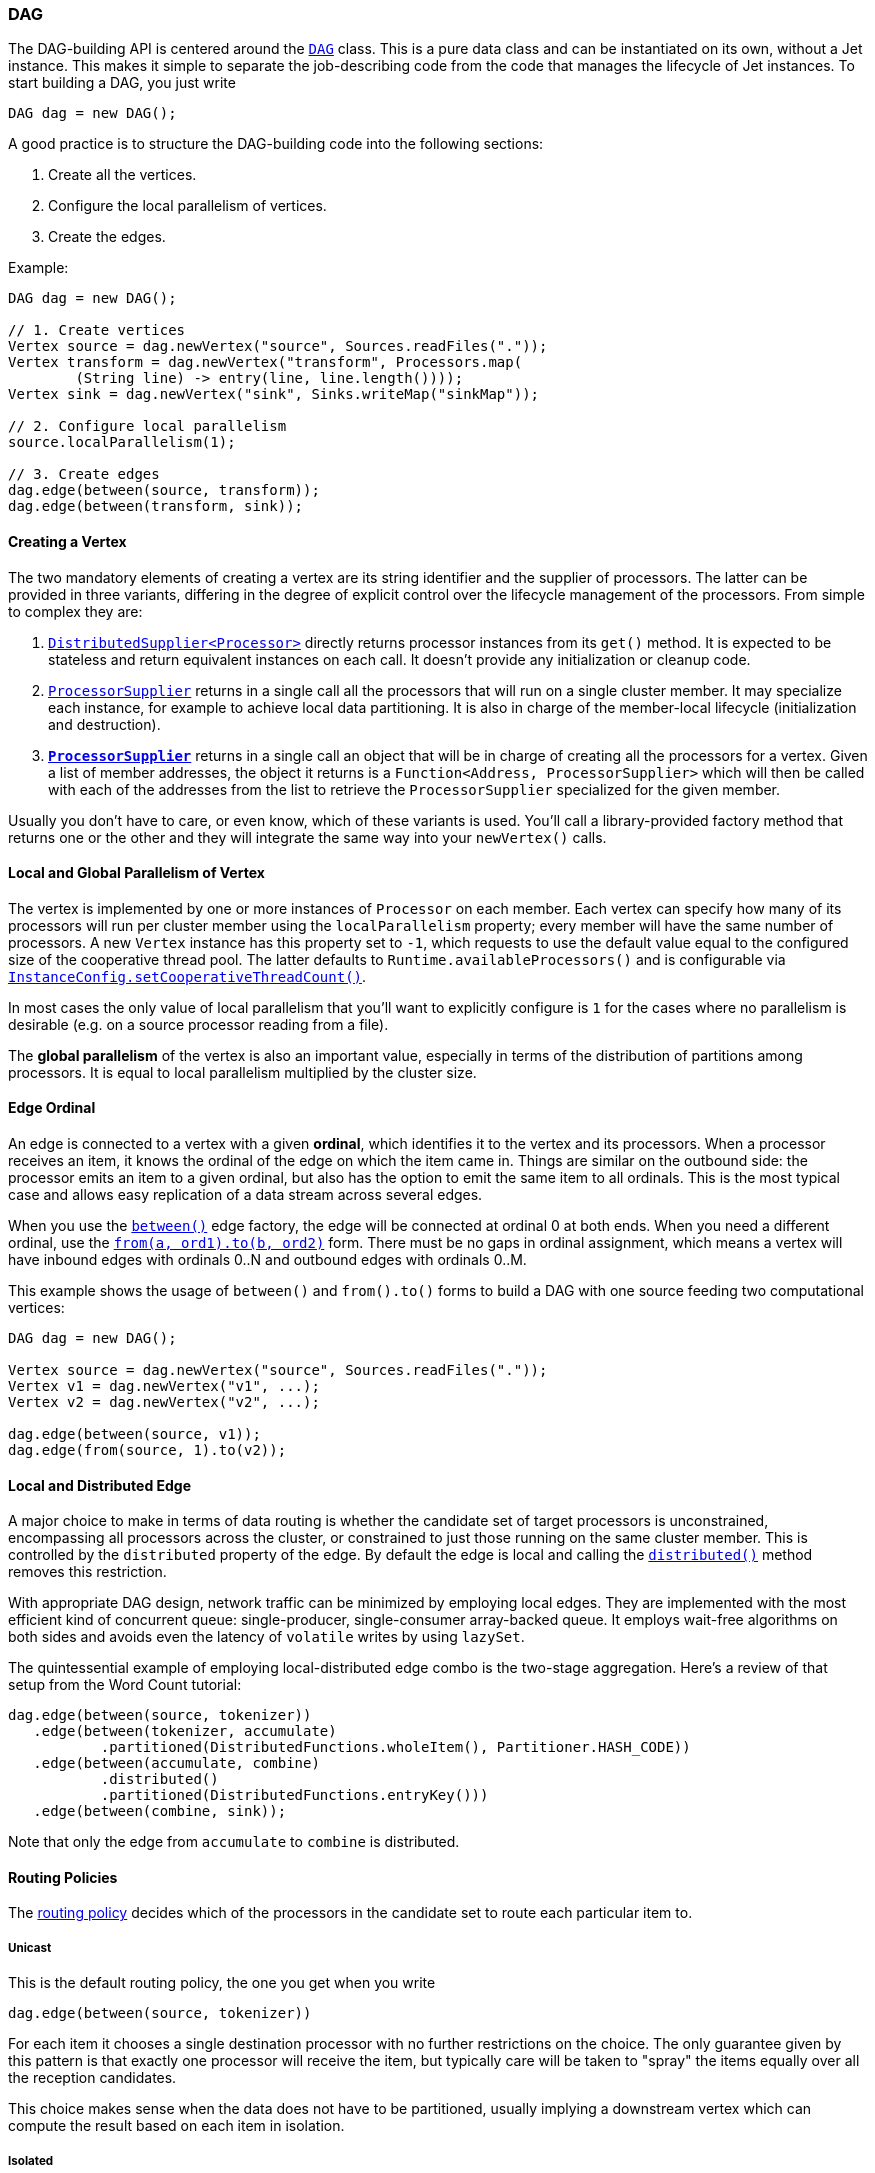 

[[dag]]
=== DAG

The DAG-building API is centered around the
http://docs.hazelcast.org/docs/jet/latest-dev/javadoc/com/hazelcast/jet/core/DAG.html[`DAG`]
class. This is a pure data class and can be instantiated on its own,
without a Jet instance. This makes it simple to separate the
job-describing code from the code that manages the lifecycle of Jet
instances. To start building a DAG, you just write

[source,java]
----
DAG dag = new DAG();
----

A good practice is to structure the DAG-building code into the following
sections:

1. Create all the vertices.
2. Configure the local parallelism of vertices.
3. Create the edges.

Example:

[source,java]
----
DAG dag = new DAG();

// 1. Create vertices
Vertex source = dag.newVertex("source", Sources.readFiles("."));
Vertex transform = dag.newVertex("transform", Processors.map(
        (String line) -> entry(line, line.length())));
Vertex sink = dag.newVertex("sink", Sinks.writeMap("sinkMap"));

// 2. Configure local parallelism
source.localParallelism(1);

// 3. Create edges
dag.edge(between(source, transform));
dag.edge(between(transform, sink));
----

[[creating-a-vertex]]
==== Creating a Vertex

The two mandatory elements of creating a vertex are its string
identifier and the supplier of processors. The latter can be provided in
three variants, differing in the degree of explicit control over the
lifecycle management of the processors. From simple to complex they are:

1. http://docs.hazelcast.org/docs/jet/latest-dev/javadoc/com/hazelcast/jet/function/DistributedSupplier.html[`DistributedSupplier<Processor>`]
   directly returns processor instances from its `get()` method. It is
   expected to be stateless and return equivalent instances on each
   call. It doesn't provide any initialization or cleanup code.
2. http://docs.hazelcast.org/docs/jet/latest-dev/javadoc/com/hazelcast/jet/core/ProcessorSupplier.html[`ProcessorSupplier`]
   returns in a single call all the processors that will run on a single
   cluster member. It may specialize each instance, for example to
   achieve local data partitioning. It is also in charge of the
   member-local lifecycle (initialization and destruction).
3. *http://docs.hazelcast.org/docs/jet/latest-dev/javadoc/com/hazelcast/jet/core/ProcessorMetaSupplier.html[`ProcessorSupplier`]*
   returns in a single call an object that will be in charge of creating
   all the processors for a vertex. Given a list of member addresses,
   the object it returns is a `Function<Address, ProcessorSupplier>`
   which will then be called with each of the addresses from the list to
   retrieve the `ProcessorSupplier` specialized for the given member.

Usually you don't have to care, or even know, which of these variants is
used. You'll call a library-provided factory method that returns one or
the other and they will integrate the same way into your `newVertex()`
calls.

[[local-and-global-parallelism-of-vertex]]
==== Local and Global Parallelism of Vertex

The vertex is implemented by one or more instances of `Processor` on
each member. Each vertex can specify how many of its processors will run
per cluster member using the `localParallelism` property; every member
will have the same number of processors. A new `Vertex` instance has
this property set to `-1`, which requests to use the default value equal
to the configured size of the cooperative thread pool. The latter
defaults to `Runtime.availableProcessors()` and is configurable via
http://docs.hazelcast.org/docs/jet/latest-dev/javadoc/com/hazelcast/jet/config/InstanceConfig.html#setCooperativeThreadCount-int-[`InstanceConfig.setCooperativeThreadCount()`].

In most cases the only value of local parallelism that you'll want to
explicitly configure is `1` for the cases where no parallelism is
desirable (e.g. on a source processor reading from a file).

The **global parallelism** of the vertex is also an important value,
especially in terms of the distribution of partitions among processors.
It is equal to local parallelism multiplied by the cluster size.


[[edge-original]]
==== Edge Ordinal

An edge is connected to a vertex with a given **ordinal**, which
identifies it to the vertex and its processors. When a processor
receives an item, it knows the ordinal of the edge on which the item
came in. Things are similar on the outbound side: the processor emits an
item to a given ordinal, but also has the option to emit the same item
to all ordinals. This is the most typical case and allows easy
replication of a data stream across several edges.

When you use the
http://docs.hazelcast.org/docs/jet/latest-dev/javadoc/com/hazelcast/jet/core/Edge.html#between-com.hazelcast.jet.core.Vertex-com.hazelcast.jet.core.Vertex-[`between()`]
edge factory, the edge will be connected at ordinal 0 at both ends. When
you need a different ordinal, use the
http://docs.hazelcast.org/docs/jet/latest-dev/javadoc/com/hazelcast/jet/core/Edge.html#from-com.hazelcast.jet.core.Vertex-int-[`from(a, ord1).to(b, ord2)`]
form. There must be no gaps in ordinal assignment, which means a vertex
will have inbound edges with ordinals 0..N and outbound edges with
ordinals 0..M.

This example shows the usage of `between()` and `from().to()` forms to
build a DAG with one source feeding two computational vertices:

[source,java]
----
DAG dag = new DAG();

Vertex source = dag.newVertex("source", Sources.readFiles("."));
Vertex v1 = dag.newVertex("v1", ...);
Vertex v2 = dag.newVertex("v2", ...);

dag.edge(between(source, v1));
dag.edge(from(source, 1).to(v2));
----

[[local-and-distributed-edge]]
==== Local and Distributed Edge

A major choice to make in terms of data routing is whether the candidate
set of target processors is unconstrained, encompassing all processors
across the cluster, or constrained to just those running on the same
cluster member. This is controlled by the `distributed` property of the
edge. By default the edge is local and calling the
http://docs.hazelcast.org/docs/jet/latest-dev/javadoc/com/hazelcast/jet/core/Edge.html#distributed--[`distributed()`]
method removes this restriction.

With appropriate DAG design, network traffic can be minimized by
employing local edges. They are implemented with the most
efficient kind of concurrent queue: single-producer, single-consumer
array-backed queue. It employs wait-free algorithms on both sides and
avoids even the latency of `volatile` writes by using `lazySet`.

The quintessential example of employing local-distributed edge combo
is the two-stage aggregation. Here's a review of that setup from the
Word Count tutorial:

[source,java]
----
dag.edge(between(source, tokenizer))
   .edge(between(tokenizer, accumulate)
           .partitioned(DistributedFunctions.wholeItem(), Partitioner.HASH_CODE))
   .edge(between(accumulate, combine)
           .distributed()
           .partitioned(DistributedFunctions.entryKey()))
   .edge(between(combine, sink));
----

Note that only the edge from `accumulate` to `combine` is distributed.

[[routing-policies]]
==== Routing Policies

The http://docs.hazelcast.org/docs/jet/latest-dev/javadoc/com/hazelcast/jet/core/Edge.RoutingPolicy.html[routing policy]
decides which of the processors in the candidate set to route each
particular item to.

===== Unicast

This is the default routing policy, the one you get when you write

[source,java]
----
dag.edge(between(source, tokenizer))
----

For each item it chooses a single destination processor with no further
restrictions on the choice. The only guarantee given by this pattern is
that exactly one processor will receive the item, but typically care
will be taken to "spray" the items equally over all the reception
candidates.

This choice makes sense when the data does not have to be partitioned,
usually implying a downstream vertex which can compute the result based
on each item in isolation.

===== Isolated

This is a more restricted kind of unicast policy: any given downstream
processor receives data from exactly one upstream processor. This is
needed in some DAG setups to apply selective backpressure to individual
upstream source processors. Activate this policy by calling
`isolated()` on the edge:

[source,java]
----
dag.edge(between(source, insertWatermarks).isolated());
----

===== Broadcast

A broadcasting edge sends each item to all candidate receivers. This is
useful when some small amount of data must be broadcast to all
downstream vertices. Usually such vertices will have other inbound edges
in addition to the broadcasting one, and will use the broadcast data as
context while processing the other edges. In such cases the broadcasting
edge will have a raised priority. There are other useful combinations,
like a parallelism-one vertex that produces the same result on each
member.

Activate this policy by calling `broadcast()` on the edge:

[source,java]
----
dag.edge(between(source, count).broadcast());
----

===== Partitioned

A partitioned edge sends each item to the one processor responsible for
the item's partition ID. On a distributed edge, this processor will be
unique across the whole cluster. On a local edge, each member will have
its own processor for each partition ID.

Multiple partitions can be assigned to each processor. The global number
of partitions is controlled by the number of partitions in the
underlying Hazelcast IMDG configuration. Please refer to the
http://docs.hazelcast.org/docs/latest/manual/html-single/index.html#data-partitioning[Hazelcast Reference Manual]
for more information about Hazelcast IMDG partitioning.

This is the default algorithm to determine the partition ID of an item:

1. Apply the key extractor function defined on the edge to retrieve the
   partitioning key.
2. Serialize the partitioning key to a byte array using Hazelcast
   serialization.
3. Apply Hazelcast's standard `MurmurHash3`-based algorithm to get the
   key's hash value.
4. Partition ID is the hash value modulo the number of partitions.

The above procedure is quite CPU-intensive, but has the crucial
property of giving repeatable results across all cluster members, which
may be running on disparate JVM implementations.

Another common choice is to use Java's standard `Object.hashCode()`. It
is often significantly faster. However, it is not a safe strategy in
general because `hashCode()`'s contract does not require repeatable
results across JVMs, or even different instances of the same JVM
version. If a given class's Javadoc explicitly specifies the hashing
function used, then its instances are safe to partition with
`hashCode()`.

You can provide your own implementation of `Partitioner` to gain full
control over the partitioning strategy.

We use both partitioning strategies in the Word Count example:

[source,java]
----
dag.edge(between(tokenizer, accumulate)
           .partitioned(wholeItem(), Partitioner.HASH_CODE))
   .edge(between(accumulate, combine)
           .distributed()
           .partitioned(entryKey()))
----

The local-partitioned edge uses partitioning by hash code and the
distributed edge uses the default Hazelcast partitioning, to ensure
correctness. Note that a detailed inspection of the data types that
travel on the distributed edge reveals for that particular case that the
hashcode-based partitioning would work on the distributed edge as well.
We use Hazelcast partitioning nevertheless, for demonstration purposes.
Since much less data travels towards the combiner than towards the
accumulator, the performance of the whole job is hardly affected by this
choice.

===== All-To-One

The all-to-one routing policy is a special case of the `partitioned`
policy which assigns the same partition ID to all items. The partition
ID is randomly chosen at job initialization time. This policy makes
sense on a distributed edge when all the items from all the members must
be routed to the same member and the same processor instance running on
it. Local parallelism of the target vertex should be set to 1, otherwise
there will be idle processors that never get any items.

On a local edge this policy doesn't make sense since simply setting the
local parallelism of the target vertex to 1 constrains the local choice
to just one processor instance.

In the `TopNStocks` example the stream-processing job must find the
stocks with fastest-changing prices. To achieve this a single processor
must see the complete picture, so an all-to-one edge is employed:

[source,java]
----
dag.edge(between(topNStage1, topNStage2).distributed().allToOne())
----

==== Priority

By default the processor receives items from all inbound edges as they
arrive. However, there are important cases where an edge must be
consumed in full to make the processor ready to accept data from other
edges. A major example is a "hash join" which enriches the data stream
with data from a lookup table. This can be modeled as a join of two data
streams where the _enriching_ stream contains the data for the lookup
table and must be consumed in full before consuming the stream to be
enriched.

The `priority` property controls the order of consuming the edges. Edges
are sorted by their priority number (ascending) and consumed in that
order. Edges with the same priority are consumed without particular
ordering (as the data arrives).

We can see a prioritized edge in action in the
https://github.com/hazelcast/hazelcast-jet-code-samples/blob/master/core-api/batch/tf-idf/src/main/java/TfIdf.java[TF-IDF]
example:

[source,java]
----
dag.edge(between(stopwordSource, tokenize).broadcast().priority(-1))
----

The `tokenize` vertex performs lookup table-based filtering of words. It
must receive the entire lookup table before beginning to process the
data.

===== A Fault Tolerance Caveat

As explained in the section on the
<<snapshotting-callbacks, Processor>>
API, Jet takes regular snapshots of processor state when fault tolerance
is enabled. A processor will get a special item in its input stream,
called a _barrier_. When working in the _exactly once_ mode, as soon as
it receives it, it must stop pulling the data from that stream, wait for
the same barrier in all other streams, and then emit its state to the
snapshot storage. This is in direct contradiction with the contract of
edge prioritization: the processor is not allowed to consume any other
streams before having fully exhausted the prioritized ones.

This is why Jet does not initiate a snapshot until all the high-priority
edges have been fully consumed.

Although strictly speaking this only applies to the _exactly once_ mode,
Jet postpones taking the snapshot in _at least once_ mode as well. Even
though the snapshot could begin early, it would still not be able to
complete until the prioritized edges have been consumed. The result
would be just that there are many more items processed twice after the
restart.

[[fine-tuning-edges]]
==== Fine-Tuning Edges

Edges can be configured with an
http://docs.hazelcast.org/docs/jet/latest-dev/javadoc/com/hazelcast/jet/config/EdgeConfig.html[`EdgeConfig`]
instance, which specifies additional fine-tuning parameters. For
example,

[source,java]
----
dag.edge(between(tickerSource, generateTrades)
        .setConfig(new EdgeConfig().setQueueSize(512)));
----

Please refer to the Javadoc of
http://docs.hazelcast.org/docs/jet/latest-dev/javadoc/com/hazelcast/jet/config/EdgeConfig.html[`EdgeConfig`]
for details.
